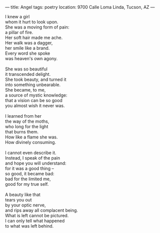:PROPERTIES:
:ID:       F8EDE0AA-90FC-417B-BC39-1973DE49D3C4
:SLUG:     angel
:END:
---
title: Angel
tags: poetry
location: 9700 Calle Loma Linda, Tucson, AZ
---

#+BEGIN_VERSE
I knew a girl
whom it hurt to look upon.
She was a moving form of pain:
a pillar of fire.
Her soft hair made me ache.
Her walk was a dagger,
her smile like a brand.
Every word she spoke
was heaven's own agony.

She was so beautiful
it transcended delight.
She took beauty, and turned it
into something unbearable.
She became, to me,
a source of mystic knowledge:
that a vision can be so good
you almost wish it never was.

I learned from her
the way of the moths,
who long for the light
that burns them.
How like a flame she was.
How divinely consuming.

I cannot even describe it.
Instead, I speak of the pain
and hope you will understand:
for it was a good thing --
so good, it became bad:
bad for the limited me,
good for my true self.

A beauty like that
tears you out
by your optic nerve,
and rips away all complacent being.
What is left cannot be pictured.
I can only tell what happened
to what was left behind.
#+END_VERSE
